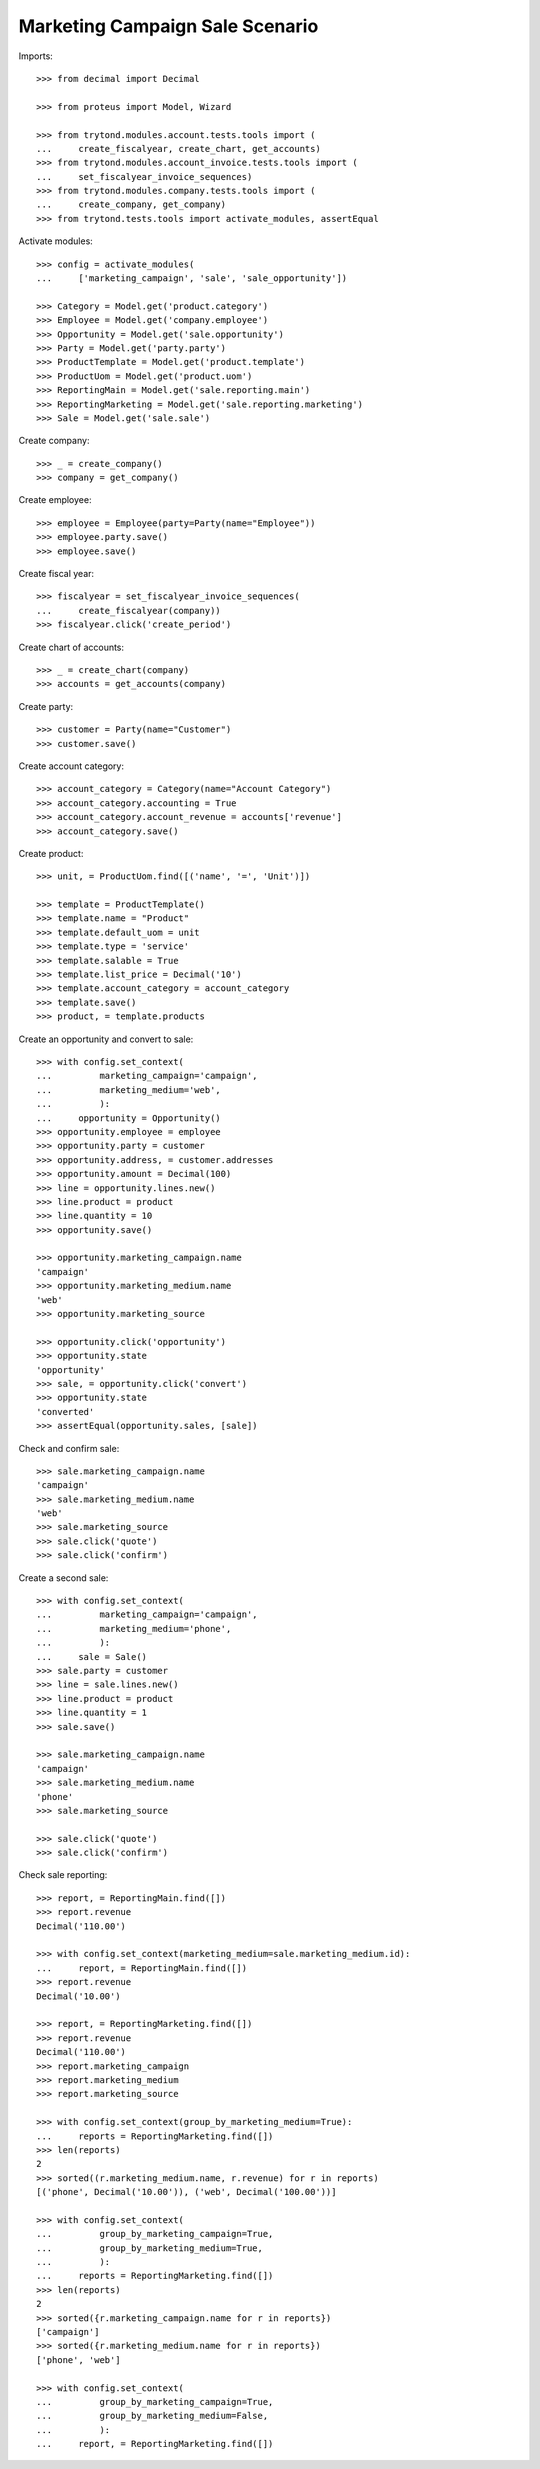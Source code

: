 ================================
Marketing Campaign Sale Scenario
================================

Imports::

    >>> from decimal import Decimal

    >>> from proteus import Model, Wizard

    >>> from trytond.modules.account.tests.tools import (
    ...     create_fiscalyear, create_chart, get_accounts)
    >>> from trytond.modules.account_invoice.tests.tools import (
    ...     set_fiscalyear_invoice_sequences)
    >>> from trytond.modules.company.tests.tools import (
    ...     create_company, get_company)
    >>> from trytond.tests.tools import activate_modules, assertEqual

Activate modules::

    >>> config = activate_modules(
    ...     ['marketing_campaign', 'sale', 'sale_opportunity'])

    >>> Category = Model.get('product.category')
    >>> Employee = Model.get('company.employee')
    >>> Opportunity = Model.get('sale.opportunity')
    >>> Party = Model.get('party.party')
    >>> ProductTemplate = Model.get('product.template')
    >>> ProductUom = Model.get('product.uom')
    >>> ReportingMain = Model.get('sale.reporting.main')
    >>> ReportingMarketing = Model.get('sale.reporting.marketing')
    >>> Sale = Model.get('sale.sale')

Create company::

    >>> _ = create_company()
    >>> company = get_company()

Create employee::

    >>> employee = Employee(party=Party(name="Employee"))
    >>> employee.party.save()
    >>> employee.save()

Create fiscal year::

    >>> fiscalyear = set_fiscalyear_invoice_sequences(
    ...     create_fiscalyear(company))
    >>> fiscalyear.click('create_period')

Create chart of accounts::

    >>> _ = create_chart(company)
    >>> accounts = get_accounts(company)

Create party::

    >>> customer = Party(name="Customer")
    >>> customer.save()

Create account category::

    >>> account_category = Category(name="Account Category")
    >>> account_category.accounting = True
    >>> account_category.account_revenue = accounts['revenue']
    >>> account_category.save()

Create product::

    >>> unit, = ProductUom.find([('name', '=', 'Unit')])

    >>> template = ProductTemplate()
    >>> template.name = "Product"
    >>> template.default_uom = unit
    >>> template.type = 'service'
    >>> template.salable = True
    >>> template.list_price = Decimal('10')
    >>> template.account_category = account_category
    >>> template.save()
    >>> product, = template.products

Create an opportunity and convert to sale::

    >>> with config.set_context(
    ...         marketing_campaign='campaign',
    ...         marketing_medium='web',
    ...         ):
    ...     opportunity = Opportunity()
    >>> opportunity.employee = employee
    >>> opportunity.party = customer
    >>> opportunity.address, = customer.addresses
    >>> opportunity.amount = Decimal(100)
    >>> line = opportunity.lines.new()
    >>> line.product = product
    >>> line.quantity = 10
    >>> opportunity.save()

    >>> opportunity.marketing_campaign.name
    'campaign'
    >>> opportunity.marketing_medium.name
    'web'
    >>> opportunity.marketing_source

    >>> opportunity.click('opportunity')
    >>> opportunity.state
    'opportunity'
    >>> sale, = opportunity.click('convert')
    >>> opportunity.state
    'converted'
    >>> assertEqual(opportunity.sales, [sale])

Check and confirm sale::

    >>> sale.marketing_campaign.name
    'campaign'
    >>> sale.marketing_medium.name
    'web'
    >>> sale.marketing_source
    >>> sale.click('quote')
    >>> sale.click('confirm')

Create a second sale::

    >>> with config.set_context(
    ...         marketing_campaign='campaign',
    ...         marketing_medium='phone',
    ...         ):
    ...     sale = Sale()
    >>> sale.party = customer
    >>> line = sale.lines.new()
    >>> line.product = product
    >>> line.quantity = 1
    >>> sale.save()

    >>> sale.marketing_campaign.name
    'campaign'
    >>> sale.marketing_medium.name
    'phone'
    >>> sale.marketing_source

    >>> sale.click('quote')
    >>> sale.click('confirm')

Check sale reporting::

    >>> report, = ReportingMain.find([])
    >>> report.revenue
    Decimal('110.00')

    >>> with config.set_context(marketing_medium=sale.marketing_medium.id):
    ...     report, = ReportingMain.find([])
    >>> report.revenue
    Decimal('10.00')

    >>> report, = ReportingMarketing.find([])
    >>> report.revenue
    Decimal('110.00')
    >>> report.marketing_campaign
    >>> report.marketing_medium
    >>> report.marketing_source

    >>> with config.set_context(group_by_marketing_medium=True):
    ...     reports = ReportingMarketing.find([])
    >>> len(reports)
    2
    >>> sorted((r.marketing_medium.name, r.revenue) for r in reports)
    [('phone', Decimal('10.00')), ('web', Decimal('100.00'))]

    >>> with config.set_context(
    ...         group_by_marketing_campaign=True,
    ...         group_by_marketing_medium=True,
    ...         ):
    ...     reports = ReportingMarketing.find([])
    >>> len(reports)
    2
    >>> sorted({r.marketing_campaign.name for r in reports})
    ['campaign']
    >>> sorted({r.marketing_medium.name for r in reports})
    ['phone', 'web']

    >>> with config.set_context(
    ...         group_by_marketing_campaign=True,
    ...         group_by_marketing_medium=False,
    ...         ):
    ...     report, = ReportingMarketing.find([])
